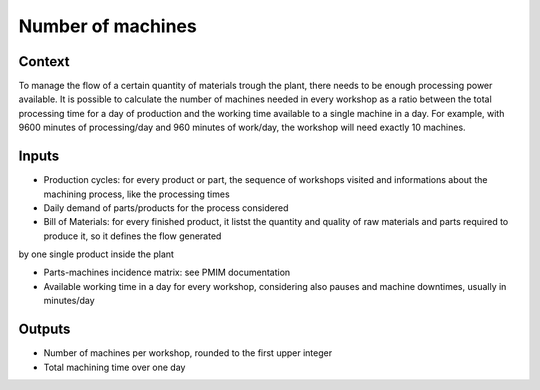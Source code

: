 Number of machines 
------------------------------------

Context
~~~~~~~~~~~~

To manage the flow of a certain quantity of materials trough the plant, there needs to be enough processing power available. It is possible to calculate the number of 
machines needed in every workshop as a ratio between the total processing time for a day of production and the working time available to a single machine in a day.
For example, with 9600 minutes of processing/day and 960 minutes of work/day, the workshop will need exactly 10 machines. 

Inputs
~~~~~~~~~~~~

* Production cycles: for every product or part, the sequence of workshops visited and informations about the machining process, like the processing times

* Daily demand of parts/products for the process considered 

* Bill of Materials: for every finished product, it listst the quantity and quality of raw materials and parts required to produce it, so it defines the flow generated
by one single product inside the plant

* Parts-machines incidence matrix: see PMIM documentation

* Available working time in a day for every workshop, considering also pauses and machine downtimes, usually in minutes/day

Outputs
~~~~~~~~~~~~

* Number of machines per workshop, rounded to the first upper integer

* Total machining time over one day
